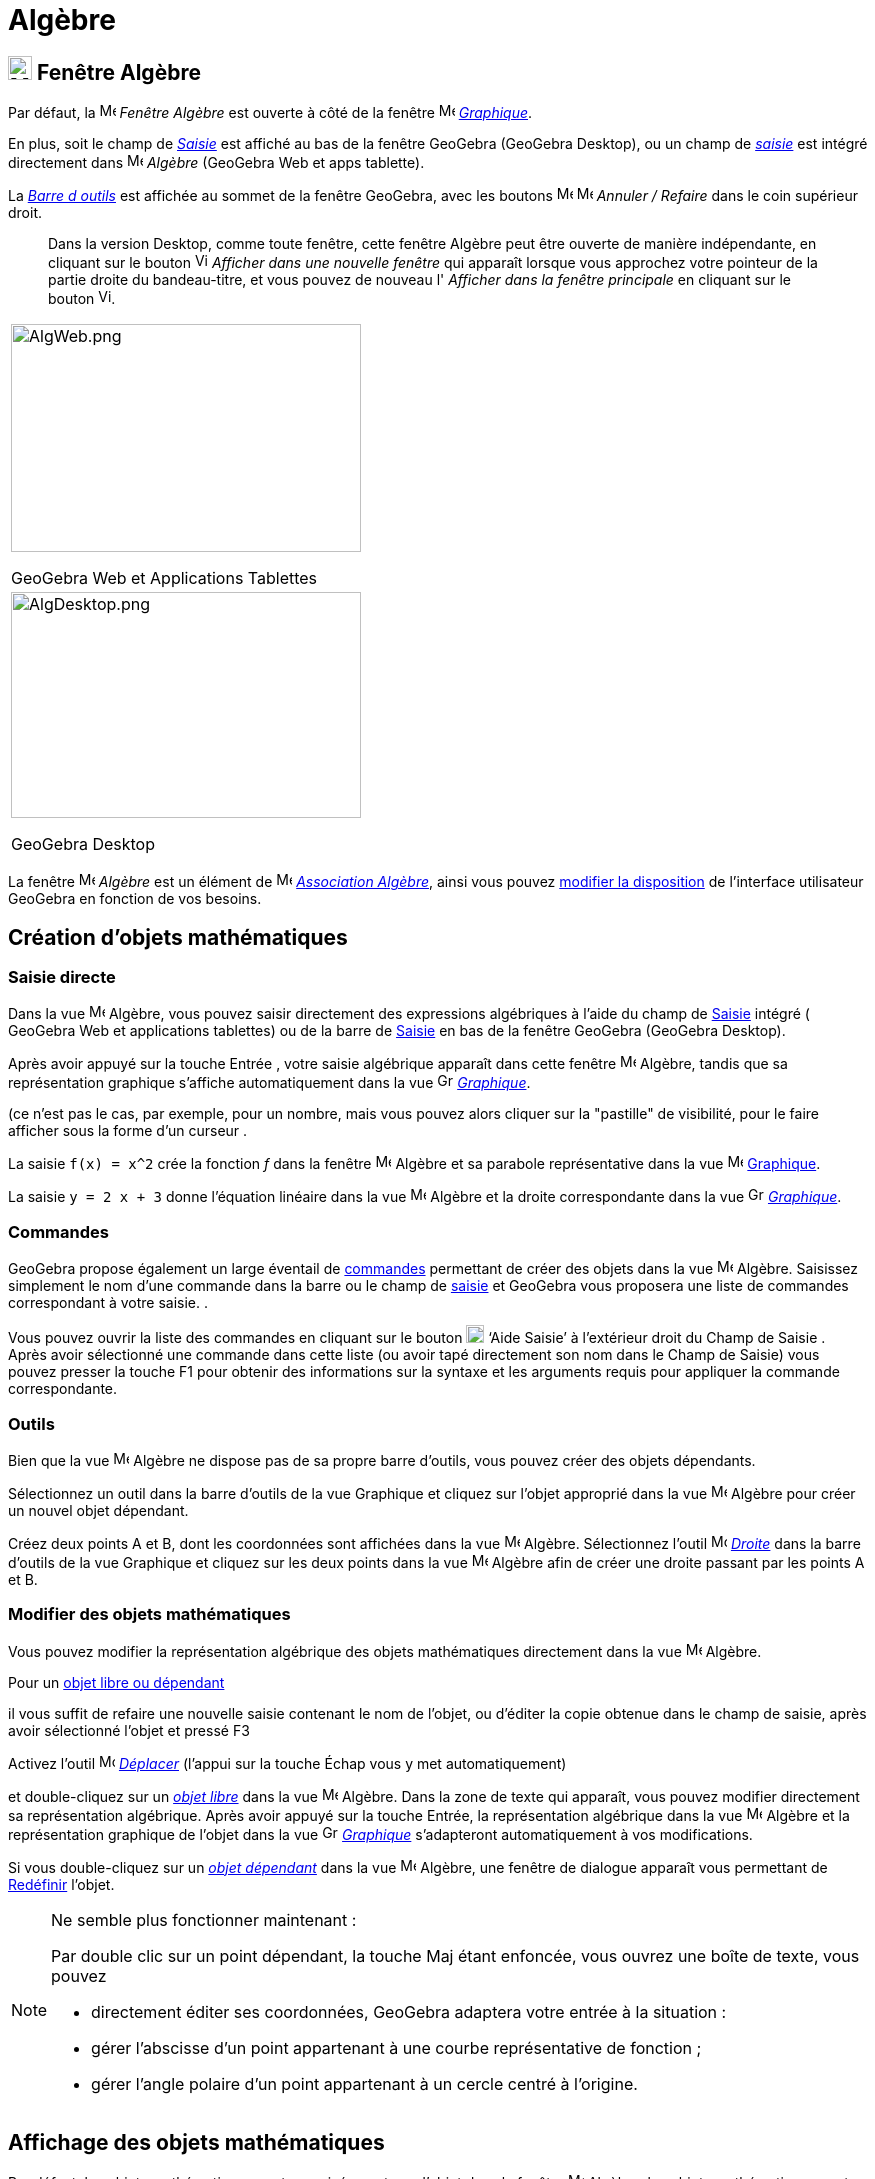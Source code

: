 = Algèbre
:page-en: Algebra_View
ifdef::env-github[:imagesdir: /fr/modules/ROOT/assets/images]

== [#Fenêtre Algèbre]#image:24px-Menu_view_algebra.svg.png[Menu view algebra.svg,width=24,height=24] Fenêtre Algèbre#

Par défaut, la image:16px-Menu_view_algebra.svg.png[Menu view algebra.svg,width=16,height=16] _Fenêtre Algèbre_ est ouverte
à côté de la fenêtre image:16px-Menu_view_graphics.svg.png[Menu view graphics.svg,width=16,height=16]
_xref:/Graphique.adoc[Graphique]_.

En plus, soit le champ de  _xref:/Saisie.adoc[Saisie]_ est affiché au bas de la fenêtre GeoGebra (GeoGebra Desktop), ou un champ de _xref:/Saisie.adoc[saisie]_ est intégré directement dans image:16px-Menu_view_algebra.svg.png[Menu view algebra.svg,width=16,height=16] _Algèbre_ (GeoGebra Web et apps tablette).

La xref:/Barre_d_outils.adoc[_Barre d outils_] est affichée au sommet de la fenêtre GeoGebra, avec les boutons 
image:16px-Menu-edit-undo.svg.png[Menu-edit-undo.svg,width=16,height=16] image:16px-Menu-edit-redo.svg.png[Menu-edit-redo.svg,width=16,height=16]
_Annuler / Refaire_ dans le coin supérieur droit.

_______
Dans la version Desktop, comme toute fenêtre, cette fenêtre Algèbre peut être ouverte de manière indépendante, en cliquant sur le bouton
image:View-window.png[View-window.png,width=13,height=16] _Afficher dans une nouvelle fenêtre_ qui apparaît lorsque vous
approchez votre pointeur de la partie droite du bandeau-titre, et vous pouvez de nouveau l' _Afficher dans la fenêtre
principale_ en cliquant sur le bouton image:View-unwindow.png[View-unwindow.png,width=13,height=16].
_______

[width="100%",cols="100%",]
|===
a|
image:AlgWeb.png[AlgWeb.png,width=350,height=228]

GeoGebra Web et Applications Tablettes

a|
image:AlgDesktop.png[AlgDesktop.png,width=350,height=226]

GeoGebra Desktop

|===


La fenêtre image:16px-Menu_view_algebra.svg.png[Menu view algebra.svg,width=16,height=16] _Algèbre_ est un élément de 
image:16px-Menu_view_algebra.svg.png[Menu view algebra.svg,width=16,height=16] xref:/Associations.adoc[_Association 
Algèbre_], ainsi vous pouvez xref:/GGb5_ordi_tab.adoc[modifier la disposition] de l'interface utilisateur GeoGebra en fonction de vos besoins.


== [#Création d’objets mathématiques]#Création d’objets mathématiques#

=== Saisie directe

Dans la vue image:16px-Menu_view_algebra.svg.png[Menu view algebra.svg,width=16,height=16] Algèbre, vous pouvez saisir directement des expressions algébriques à l'aide du champ de xref:/Saisie.adoc[Saisie] intégré ( GeoGebra Web et applications tablettes) ou de la barre de xref:/Saisie.adoc[Saisie] en bas de la fenêtre GeoGebra (GeoGebra Desktop). 

Après avoir appuyé sur la touche [.kcode]#Entrée# , votre saisie algébrique apparaît dans cette fenêtre image:16px-Menu_view_algebra.svg.png[Menu view algebra.svg,width=16,height=16] Algèbre, tandis que sa représentation graphique s'affiche automatiquement dans la vue image:16px-Menu_view_graphics.svg.png[Graphics View,title="Graphics View",width=16,height=16]
_xref:/Graphique.adoc[Graphique]_.

(ce n'est pas le cas, par exemple, pour un nombre, mais vous pouvez alors cliquer sur la "pastille" de visibilité, pour le faire afficher sous la forme d'un curseur .

[EXAMPLE]
====

La saisie `++f(x) = x^2++` crée la fonction _f_ dans la fenêtre image:16px-Menu_view_algebra.svg.png[Menu view algebra.svg,width=16,height=16]
Algèbre et sa parabole représentative dans la vue image:16px-Menu_view_graphics.svg.png[Menu view graphics.svg,width=16,height=16] xref:/Graphique.adoc[Graphique].


La saisie `++y = 2 x + 3++` donne l'équation linéaire dans la vue image:16px-Menu_view_algebra.svg.png[Menu view algebra.svg,width=16,height=16] Algèbre et la droite correspondante dans la vue image:16px-Menu_view_graphics.svg.png[Graphics View,title="Graphics View",width=16,height=16] _xref:/Graphique.adoc[Graphique]_.
====

=== Commandes
GeoGebra propose également un large éventail de xref:/Commandes.adoc[commandes] permettant de créer des objets dans la vue image:16px-Menu_view_algebra.svg.png[Menu view algebra.svg,width=16,height=16] Algèbre.
Saisissez simplement le nom d'une commande dans la barre ou le champ de xref:/Saisie.adoc[saisie] et GeoGebra vous proposera une liste de commandes correspondant à votre saisie.
.

Vous pouvez ouvrir la liste des commandes en cliquant sur le bouton image:Help.png[Help.png,width=18,height=18] ‘Aide Saisie’ à l'extérieur droit du Champ de Saisie . Après avoir sélectionné une
commande dans cette liste (ou avoir tapé directement son nom dans le Champ de Saisie) vous pouvez presser la touche
[.kcode]#F1# pour obtenir des informations sur la syntaxe et les arguments requis pour appliquer la commande
correspondante.

=== Outils
Bien que la vue image:16px-Menu_view_algebra.svg.png[Menu view algebra.svg,width=16,height=16] Algèbre ne dispose pas de sa propre barre d'outils, vous pouvez créer des objets dépendants.

Sélectionnez un outil dans la barre d'outils de la vue Graphique et cliquez sur l'objet approprié dans la vue image:32px-Menu_view_algebra.svg.png[Menu view algebra.svg,width=16,height=16] Algèbre pour créer un nouvel objet dépendant.

[EXAMPLE]
====

Créez deux points A et B, dont les coordonnées sont affichées dans la vue image:16px-Menu_view_algebra.svg.png[Menu view algebra.svg,width=16,height=16] Algèbre. Sélectionnez l'outil image:32px-Mode_join.svg.png[Mode
join.svg,width=16,height=16] _xref:/tools/Droite.adoc[Droite]_  dans la barre d'outils de la vue Graphique et cliquez sur les deux points dans la vue image:16px-Menu_view_algebra.svg.png[Menu view algebra.svg,width=16,height=16] Algèbre afin de créer une droite passant par les points A et B.
====

=== Modifier des objets mathématiques

Vous pouvez modifier la représentation algébrique des objets mathématiques directement dans la vue image:16px-Menu_view_algebra.svg.png[Menu view algebra.svg,width=16,height=16] Algèbre.


Pour un xref:/Objets_libres_dépendants_ou_auxiliaires.adoc[objet libre ou dépendant]

il vous suffit de refaire une nouvelle saisie contenant le nom de l'objet, ou d'éditer la copie obtenue dans le champ de saisie, après avoir sélectionné l'objet et pressé [.kcode]#F3#

Activez l'outil image:32px-Mode_move.svg.png[Mode move.svg,width=16,height=16] xref:/tools/Déplacer.adoc[_Déplacer_] (l’appui sur la touche [.kcode]#Échap# vous y met automatiquement) 

et double-cliquez sur un xref:/Objets_libres_dépendants_ou_auxiliaires.adoc[_objet libre_] dans la vue image:16px-Menu_view_algebra.svg.png[Menu view algebra.svg,width=16,height=16]  Algèbre. Dans la zone de texte qui apparaît, vous pouvez modifier directement sa représentation algébrique. Après avoir appuyé sur la touche [.kcode]#Entrée#, la représentation algébrique dans la vue image:16px-Menu_view_algebra.svg.png[Menu view algebra.svg,width=16,height=16] Algèbre et la représentation graphique de l'objet dans la vue image:16px-Menu_view_graphics.svg.png[Graphics View,title="Graphics View",width=16,height=16]
_xref:/Graphique.adoc[Graphique]_ s'adapteront automatiquement à vos modifications.

Si vous double-cliquez sur un  xref:/Objets_libres_dépendants_ou_auxiliaires.adoc[_objet dépendant_] dans la vue image:16px-Menu_view_algebra.svg.png[Menu view algebra.svg,width=16,height=16] Algèbre, une fenêtre de dialogue apparaît vous permettant de xref:/Dialogue_Redéfinir.adoc[Redéfinir] l'objet.


[NOTE]
====

Ne semble plus fonctionner maintenant :

Par double clic sur un point dépendant, la touche [.kcode]#Maj# étant enfoncée, vous ouvrez une boîte de texte, vous pouvez

* directement éditer ses coordonnées, GeoGebra adaptera votre entrée à la situation :
* gérer l'abscisse d'un point appartenant à une courbe représentative de fonction ;
* gérer l'angle polaire d'un point appartenant à un cercle centré à l'origine.

====
 


== [#Affichage_des_objets_mathématiques]#Affichage des objets mathématiques#

Par défaut, les objets mathématiques sont organisés par type d'objet dans la fenêtre image:16px-Menu_view_algebra.svg.png[Menu view algebra.svg,width=16,height=16] Algèbre, les objets mathématiques sont classés en _Objets libres_ et _Objets dépendants_. 

Si vous créez un nouvel objet sans utiliser aucun autre objet existant, il est classé comme _objet libre_. Si votre nouvel objet est créé
en utilisant d’autres objets existants, il est classé comme _objet dépendant_.


====
*image:18px-Bulbgraph.png[Note,title="Note",width=18,height=22] Idée :* Vous pouvez réduire ou développer chaque groupe d’objets individuellement (par exemple, tous les points, tous les objets libres, tous les objets sur un calque spécifique) en cliquant sur le symbole plus ou moins devant le nom du groupe. 
====


=== Ne pas afficher des objets dans Algèbre

Si vous souhaitez masquer la représentation algébrique d'un objet dans la fenêtre image:16px-Menu_view_algebra.svg.png[Menu view algebra.svg,width=16,height=16] Algèbre, vous pouvez classer cet objet comme Objet auxiliaire : Clic droit (MacOS: [.kcode]#Ctrl#-clic sous Mac OS)) sur l’objet voulu dans la fenêtre Algèbre, choisir image:Menu_Properties_Gear.png[Menu Properties
Gear.png,width=24,height=24] ‘Propriétés ... ’ du xref:/Menu_contextuel.adoc[Menu contextuel] qui s'est ouvert. Dans l’onglet ‘Basique’ du xref:/Dialogue_Propriétés.adoc[Dialogue Propriétés] vous pouvez préciser si l'objet est un xref:/Objets_libres_dépendants_ou_auxiliaires.adoc[objet auxiliaire]. Par défaut, les objets auxiliaires ne sont pas
montrés dans la fenêtre Algèbre, mais vous pouvez changer cet état à l'aide du bouton image:Auxiliary.png[Auxiliary.png,width=16,height=16] de la barre de style.




=== xref:/BarresStyle.adoc[Barre de Style]


La barre de style de cette fenêtre, ouverte en pressant le bouton image:16px-Stylingbar_point_right.svg.png[Stylingbar
point right.svg,width=16,height=16] contient trois boutons :
image:BarreStyleAlgebre.png[BarreStyleAlgebre.png,width=752,height=363]

* image:32px-Stylingbar_algebraview_auxiliary_objects.svg.png[Stylingbar algebraview auxiliary_objects.svg,width=32,height=32] Objets auxiliaires :
  ce bouton est une bascule pour l'affichage ou non des xref:/Objets_libres_dépendants_ou_auxiliaires.adoc[objets auxiliaires].

* image:32px-Stylingbar_algebraview_sort_objects_by.svg.png[Stylingbar algebraview sort objects by.svg,width=32,height=32] Tri Objets par ... :

** Dépendance (xref:/Objets_libres_dépendants_ou_auxiliaires.adoc[Objets libres, dépendants ou auxiliaires])
** Type d'objet (par ex. xref:/Points_et_Vecteurs.adoc[Points], xref:/Lignes_et_Axes.adoc[Lignes], ...) (choix par
défaut)
** Calque (option non proposée en GeoGebra Web et Tablettes)
** Ordre de Construction

* image:descriptions.png[descriptions.png,width=32,height=32] Descriptions :
  Vous pouvez définir ici l'affichage des objets dans la fenêtre Algèbre.
Il y a trois possibilités :
** Valeur : est affichée la valeur actuelle de l'objet.
** Description : est affichée une description de l'objet, par ex. "Intersection de _a_ et _b_."
** Définition : est affichée la commande utilisée pour créer l'objet, par ex. "Intersection(a,b)".

=== image:20px-Download-icons-device-tablet.png[Download-icons-device-tablet.png,width=20,height=23] image:24px-Stylingbar_icon_algebra.svg.png[Stylingbar icon algebra.svg,width=24,height=17] Barre Style Algèbre

Utiliser le image:16px-Stylingbar_icon_algebra.svg.png[Stylingbar icon algebra.svg,width=16,height=12] _Bouton Barre Style Algèbre_ pour la faire apparaître avec les options :

* image:16px-Stylingbar_algebraview_auxiliary_objects.svg.png[Stylingbar algebraview auxiliary
objects.svg,width=16,height=16] Bascule pour afficher ou non les *xref:/Objets_libres_dépendants_ou_auxiliaires.adoc[_Objets auxiliares_]* dans image:16px-Menu_view_algebra.svg.png[Menu view algebra.svg,width=16,height=16] _Algèbre_.
* image:16px-Stylingbar_algebraview_sort_objects_by.svg.png[Stylingbar algebraview sort objects
by.svg,width=16,height=16] *Tri Objets par ...* selon un critère parmi : 
** _Dépendance_ :  xref:/Objets_libres_dépendants_ou_auxiliaires.adoc[_Objets libres, dépendants ou auxiliaires_]
** _Type d'objet_ : Par défaut, les objets mathématiques sont organisés par _Types_ (par ex. Angles, Lignes, Points), qui sont affichés dans l'ordre alphabétique.
** _Ordre de Construction_  
** _Calque_ : _xref:/Calques.adoc[Calques]_.
* image:16px-Stylingbar_dots.svg.png[Stylingbar dots.svg,width=16,height=16] Permet de fermer la vue ou d'ajouter des *xref:/VuesEx.adoc[_Vues_]* dans la fenêtre GeoGebra.


